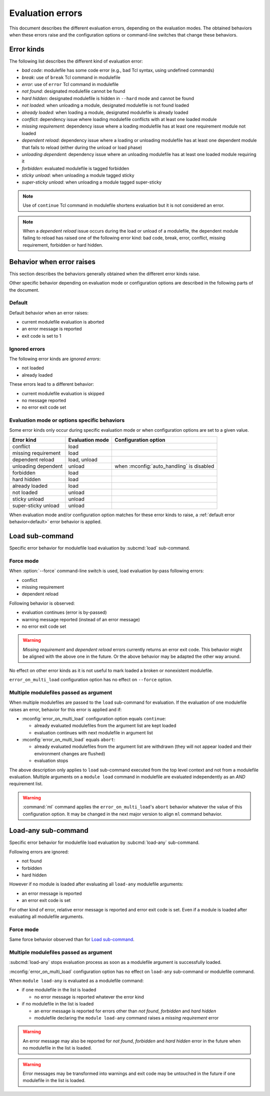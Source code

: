 .. _evaluation-errors:

Evaluation errors
=================

This document describes the different evaluation errors, depending on the
evaluation modes. The obtained behaviors when these errors raise and the
configuration options or command-line switches that change these behaviors.

Error kinds
-----------

The following list describes the different kind of evaluation error:

* *bad code*: modulefile has some code error (e.g., bad Tcl syntax, using
  undefined commands)
* *break*: use of ``break`` Tcl command in modulefile
* *error*: use of ``error`` Tcl command in modulefile
* *not found*: designated modulefile cannot be found
* *hard hidden*: designated modulefile is hidden in ``--hard`` mode and cannot
  be found
* *not loaded*: when unloading a module, designated modulefile is not found
  loaded
* *already loaded*: when loading a module, designated modulefile is already
  loaded
* *conflict*: dependency issue where loading modulefile conflicts with at
  least one loaded module
* *missing requirement*: dependency issue where a loading modulefile has at
  least one requirement module not loaded
* *dependent reload*: dependency issue where a loading or unloading modulefile
  has at least one dependent module that fails to reload (either during the
  unload or load phase)
* *unloading dependent*: dependency issue where an unloading modulefile has at
  least one loaded module requiring it
* *forbidden*: evaluated modulefile is tagged forbidden
* *sticky unload*: when unloading a module tagged sticky
* *super-sticky unload*: when unloading a module tagged super-sticky

.. note:: Use of ``continue`` Tcl command in modulefile shortens evaluation
   but it is not considered an error.

.. note:: When a *dependent reload* issue occurs during the load or unload of
   a modulefile, the dependent module failing to reload has raised one of the
   following error kind: bad code, break, error, conflict, missing
   requirement, forbidden or hard hidden.

Behavior when error raises
--------------------------

This section describes the behaviors generally obtained when the different
error kinds raise.

Other specific behavior depending on evaluation mode or configuration options
are described in the following parts of the document.

.. _default:

Default
^^^^^^^

Default behavior when an error raises:

* current modulefile evaluation is aborted
* an error message is reported
* exit code is set to 1

Ignored errors
^^^^^^^^^^^^^^

The following error kinds are *ignored errors*:

* not loaded
* already loaded

These errors lead to a different behavior:

* current modulefile evaluation is skipped
* no message reported
* no error exit code set

Evaluation mode or options specific behaviors
^^^^^^^^^^^^^^^^^^^^^^^^^^^^^^^^^^^^^^^^^^^^^

Some error kinds only occur during specific evaluation mode or when
configuration options are set to a given value.

+---------------------+------------+-------------------------------+
| Error kind          | Evaluation | Configuration option          |
|                     | mode       |                               |
+=====================+============+===============================+
| conflict            | load       |                               |
+---------------------+------------+-------------------------------+
| missing requirement | load       |                               |
+---------------------+------------+-------------------------------+
| dependent reload    | load,      |                               |
|                     | unload     |                               |
+---------------------+------------+-------------------------------+
| unloading dependent | unload     | when :mconfig:`auto_handling` |
|                     |            | is disabled                   |
+---------------------+------------+-------------------------------+
| forbidden           | load       |                               |
+---------------------+------------+-------------------------------+
| hard hidden         | load       |                               |
+---------------------+------------+-------------------------------+
| already loaded      | load       |                               |
+---------------------+------------+-------------------------------+
| not loaded          | unload     |                               |
+---------------------+------------+-------------------------------+
| sticky unload       | unload     |                               |
+---------------------+------------+-------------------------------+
| super-sticky unload | unload     |                               |
+---------------------+------------+-------------------------------+

When evaluation mode and/or configuration option matches for these error kinds
to raise, a :ref:`default error behavior<default>` error behavior is applied.

Load sub-command
----------------

Specific error behavior for modulefile load evaluation by :subcmd:`load`
sub-command.

Force mode
^^^^^^^^^^

When :option:`--force` command-line switch is used, load evaluation by-pass
following errors:

* conflict
* missing requirement
* dependent reload

Following behavior is observed:

* evaluation continues (error is by-passed)
* warning message reported (instead of an error message)
* no error exit code set

.. warning:: *Missing requirement* and *dependent reload* errors currently
   returns an error exit code. This behavior might be aligned with the above
   one in the future. Or the above behavior may be adapted the other way
   around.

No effect on other error kinds as it is not useful to mark loaded a broken or
nonexistent modulefile.

``error_on_multi_load`` configuration option has no effect on ``--force``
option.

Multiple modulefiles passed as argument
^^^^^^^^^^^^^^^^^^^^^^^^^^^^^^^^^^^^^^^

When multiple modulefiles are passed to the ``load`` sub-command for
evaluation. If the evaluation of one modulefile raises an error, behavior for
this error is applied and if:

* :mconfig:`error_on_multi_load` configuration option equals ``continue``:

  * already evaluated modulefiles from the argument list are kept loaded
  * evaluation continues with next modulefile in argument list

* :mconfig:`error_on_multi_load` equals ``abort``:

  * already evaluated modulefiles from the argument list are withdrawn (they
    will not appear loaded and their environment changes are flushed)
  * evaluation stops

The above description only applies to ``load`` sub-command executed from the
top level context and not from a modulefile evaluation. Multiple arguments on
a ``module load`` command in modulefile are evaluated independently as an
*AND* requirement list.

.. warning:: :command:`ml` command applies the ``error_on_multi_load``'s
   ``abort`` behavior whatever the value of this configuration option. It may
   be changed in the next major version to align ``ml`` command behavior.

Load-any sub-command
--------------------

Specific error behavior for modulefile load evaluation by :subcmd:`load-any`
sub-command.

Following errors are ignored:

* not found
* forbidden
* hard hidden

However if no module is loaded after evaluating all ``load-any`` modulefile
arguments:

* an error message is reported
* an error exit code is set

For other kind of error, relative error message is reported and error exit
code is set. Even if a module is loaded after evaluating all modulefile
arguments.

Force mode
^^^^^^^^^^

Same force behavior observed than for `Load sub-command`_.

Multiple modulefiles passed as argument
^^^^^^^^^^^^^^^^^^^^^^^^^^^^^^^^^^^^^^^

:subcmd:`load-any` stops evaluation process as soon as a modulefile argument
is successfully loaded.

:mconfig:`error_on_multi_load` configuration option has no effect on
``load-any`` sub-command or modulefile command.

When ``module load-any`` is evaluated as a modulefile command:

* if one modulefile in the list is loaded

  * no error message is reported whatever the error kind

* if no modulefile in the list is loaded

  * an error message is reported for errors other than *not found*,
    *forbidden* and *hard hidden*
  * modulefile declaring the ``module load-any`` command raises a *missing
    requirement* error

.. warning:: An error message may also be reported for *not found*,
   *forbidden* and *hard hidden* error in the future when no modulefile in the
   list is loaded.

.. warning:: Error messages may be transformed into warnings and exit code may
   be untouched in the future if one modulefile in the list is loaded.

.. vim:set tabstop=2 shiftwidth=2 expandtab autoindent:
